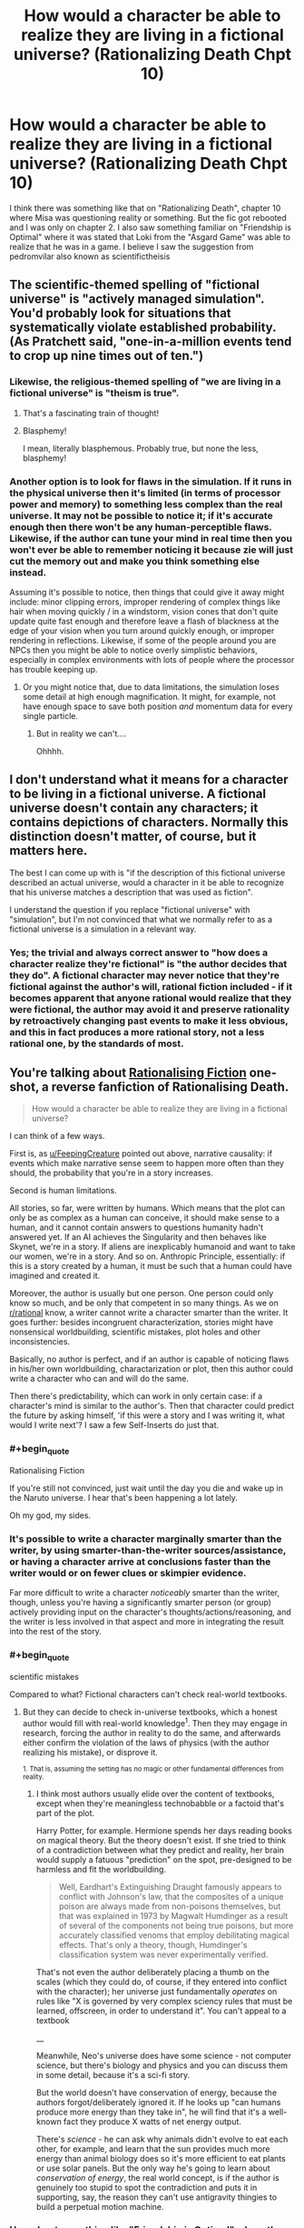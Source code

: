 #+TITLE: How would a character be able to realize they are living in a fictional universe? (Rationalizing Death Chpt 10)

* How would a character be able to realize they are living in a fictional universe? (Rationalizing Death Chpt 10)
:PROPERTIES:
:Score: 16
:DateUnix: 1475261062.0
:END:
I think there was something like that on "Rationalizing Death", chapter 10 where Misa was questioning reality or something. But the fic got rebooted and I was only on chapter 2. I also saw something familiar on "Friendship is Optimal" where it was stated that Loki from the "Asgard Game" was able to realize that he was in a game. I believe I saw the suggestion from pedromvilar also known as scientifictheisis


** The scientific-themed spelling of "fictional universe" is "actively managed simulation". You'd probably look for situations that systematically violate established probability. (As Pratchett said, "one-in-a-million events tend to crop up nine times out of ten.")
:PROPERTIES:
:Author: FeepingCreature
:Score: 22
:DateUnix: 1475264359.0
:END:

*** Likewise, the religious-themed spelling of "we are living in a fictional universe" is "theism is true".
:PROPERTIES:
:Author: LiteralHeadCannon
:Score: 17
:DateUnix: 1475267787.0
:END:

**** That's a fascinating train of thought!
:PROPERTIES:
:Author: Dwood15
:Score: 3
:DateUnix: 1475275664.0
:END:


**** Blasphemy!

I mean, literally blasphemous. Probably true, but none the less, blasphemy!
:PROPERTIES:
:Author: Mr_Smartypants
:Score: 3
:DateUnix: 1475391721.0
:END:


*** Another option is to look for flaws in the simulation. If it runs in the physical universe then it's limited (in terms of processor power and memory) to something less complex than the real universe. It may not be possible to notice it; if it's accurate enough then there won't be any human-perceptible flaws. Likewise, if the author can tune your mind in real time then you won't ever be able to remember noticing it because zie will just cut the memory out and make you think something else instead.

Assuming it's possible to notice, then things that could give it away might include: minor clipping errors, improper rendering of complex things like hair when moving quickly / in a windstorm, vision cones that don't quite update quite fast enough and therefore leave a flash of blackness at the edge of your vision when you turn around quickly enough, or improper rendering in reflections. Likewise, if some of the people around you are NPCs then you might be able to notice overly simplistic behaviors, especially in complex environments with lots of people where the processor has trouble keeping up.
:PROPERTIES:
:Author: eaglejarl
:Score: 4
:DateUnix: 1475327852.0
:END:

**** Or you might notice that, due to data limitations, the simulation loses some detail at high enough magnification. It might, for example, not have enough space to save both position /and/ momentum data for every single particle.
:PROPERTIES:
:Author: CCC_037
:Score: 16
:DateUnix: 1475479655.0
:END:

***** But in reality we can't....

Ohhhh.
:PROPERTIES:
:Author: eaglejarl
:Score: 6
:DateUnix: 1475514918.0
:END:


** I don't understand what it means for a character to be living in a fictional universe. A fictional universe doesn't contain any characters; it contains depictions of characters. Normally this distinction doesn't matter, of course, but it matters here.

The best I can come up with is "if the description of this fictional universe described an actual universe, would a character in it be able to recognize that his universe matches a description that was used as fiction".

I understand the question if you replace "fictional universe" with "simulation", but I'm not convinced that what we normally refer to as a fictional universe is a simulation in a relevant way.
:PROPERTIES:
:Author: Jiro_T
:Score: 9
:DateUnix: 1475322080.0
:END:

*** Yes; the trivial and always correct answer to "how does a character realize they're fictional" is "the author decides that they do". A fictional character may never notice that they're fictional against the author's will, rational fiction included - if it becomes apparent that anyone rational would realize that they were fictional, the author may avoid it and preserve rationality by retroactively changing past events to make it less obvious, and this in fact produces a more rational story, not a less rational one, by the standards of most.
:PROPERTIES:
:Author: LiteralHeadCannon
:Score: 10
:DateUnix: 1475325107.0
:END:


** You're talking about [[https://www.fanfiction.net/s/10580913/1/Rationalising-Fiction][Rationalising Fiction]] one-shot, a reverse fanfiction of Rationalising Death.

#+begin_quote
  How would a character be able to realize they are living in a fictional universe?
#+end_quote

I can think of a few ways.

First is, as [[/u/FeepingCreature][u/FeepingCreature]] pointed out above, narrative causality: if events which make narrative sense seem to happen more often than they should, the probability that you're in a story increases.

Second is human limitations.

All stories, so far, were written by humans. Which means that the plot can only be as complex as a human can conceive, it should make sense to a human, and it cannot contain answers to questions humanity hadn't answered yet. If an AI achieves the Singularity and then behaves like Skynet, we're in a story. If aliens are inexplicably humanoid and want to take our women, we're in a story. And so on. Anthropic Principle, essentially: if this is a story created by a human, it must be such that a human could have imagined and created it.

Moreover, the author is usually but one person. One person could only know so much, and be only that competent in so many things. As we on [[/r/rational][r/rational]] know, a writer cannot write a character smarter than the writer. It goes further: besides incongruent characterization, stories might have nonsensical worldbuilding, scientific mistakes, plot holes and other inconsistencies.

Basically, no author is perfect, and if an author is capable of noticing flaws in his/her own worldbuilding, charactarization or plot, then this author could write a character who can and will do the same.

Then there's predictability, which can work in only certain case: if a character's mind is similar to the author's. Then that character could predict the future by asking himself, 'if this were a story and I was writing it, what would I write next'? I saw a few Self-Inserts do just that.
:PROPERTIES:
:Author: Noumero
:Score: 6
:DateUnix: 1475269619.0
:END:

*** #+begin_quote
  Rationalising Fiction

  If you're still not convinced, just wait until the day you die and wake up in the Naruto universe. I hear that's been happening a lot lately.
#+end_quote

Oh my god, my sides.
:PROPERTIES:
:Author: gabbalis
:Score: 12
:DateUnix: 1475274789.0
:END:


*** It's possible to write a character marginally smarter than the writer, by using smarter-than-the-writer sources/assistance, or having a character arrive at conclusions faster than the writer would or on fewer clues or skimpier evidence.

Far more difficult to write a character /noticeably/ smarter than the writer, though, unless you're having a significantly smarter person (or group) actively providing input on the character's thoughts/actions/reasoning, and the writer is less involved in that aspect and more in integrating the result into the rest of the story.
:PROPERTIES:
:Author: Geminii27
:Score: 5
:DateUnix: 1475286065.0
:END:


*** #+begin_quote
  scientific mistakes
#+end_quote

Compared to what? Fictional characters can't check real-world textbooks.
:PROPERTIES:
:Author: MugaSofer
:Score: 3
:DateUnix: 1475404488.0
:END:

**** But they can decide to check in-universe textbooks, which a honest author would fill with real-world knowledge^{1}. Then they may engage in research, forcing the author in reality to do the same, and afterwards either confirm the violation of the laws of physics (with the author realizing his mistake), or disprove it.

^{1. That is, assuming the setting has no magic or other fundamental differences from reality.}
:PROPERTIES:
:Author: Noumero
:Score: 2
:DateUnix: 1475416132.0
:END:

***** I think most authors usually elide over the content of textbooks, except when they're meaningless technobabble or a factoid that's part of the plot.

Harry Potter, for example. Hermione spends her days reading books on magical theory. But the theory doesn't exist. If she tried to think of a contradiction between what they predict and reality, her brain would supply a fatuous "prediction" on the spot, pre-designed to be harmless and fit the worldbuilding.

#+begin_quote
  Well, Eardhart's Extinguishing Draught famously appears to conflict with Johnson's law, that the composites of a unique poison are always made from non-poisons themselves, but that was explained in 1973 by Magwalt Humdinger as a result of several of the components not being true poisons, but more accurately classified venoms that employ debilitating magical effects. That's only a theory, though, Humdinger's classification system was never experimentally verified.
#+end_quote

That's not even the author deliberately placing a thumb on the scales (which they could do, of course, if they entered into conflict with the character); her universe just fundamentally /operates/ on rules like "X is governed by very complex sciency rules that must be learned, offscreen, in order to understand it". You can't appeal to a textbook

__

Meanwhile, Neo's universe does have some science - not computer science, but there's biology and physics and you can discuss them in some detail, because it's a sci-fi story.

But the world doesn't have conservation of energy, because the authors forgot/deliberately ignored it. If he looks up "can humans produce more energy than they take in", he will find that it's a well-known fact they produce X watts of net energy output.

There's /science/ - he can ask why animals didn't evolve to eat each other, for example, and learn that the sun provides much more energy than animal biology does so it's more efficient to eat plants or use solar panels. But the only way he's going to learn about /conservation of energy/, the real world concept, is if the author is genuinely too stupid to spot the contradiction and puts it in supporting, say, the reason they can't use antigravity thingies to build a perpetual motion machine.
:PROPERTIES:
:Author: MugaSofer
:Score: 5
:DateUnix: 1475441472.0
:END:


*** How about something like "Friendship is Optimal" where the character, or code in this case, while created by the creator can think for himself and even become smarter than the creator.
:PROPERTIES:
:Score: 1
:DateUnix: 1475270235.0
:END:

**** That's based around a certain theory of how an AI might work, since if you could find a more efficient neural architecture for it than the human brain it could think better than humans. That said, what you said is my main argument against that model. I just don't think intelligence works that way and even if I did, I don't understand why anyone would want to create an optimizer AI anyway.
:PROPERTIES:
:Author: trekie140
:Score: 2
:DateUnix: 1475340442.0
:END:

***** #+begin_quote
  I don't understand why anyone would want to create an optimizer AI anyway.
#+end_quote

To manage the world better (according to human values) than our current social structures have been able to?
:PROPERTIES:
:Author: Evan_Th
:Score: 1
:DateUnix: 1475345997.0
:END:

****** That idea has always sounded to me like "let's create God", which I dislike because I think it conflicts with my value of human autonomy even if the AI is benevolent. I'm all for transforming humanity into gods, but I'm opposed to the idea of surrendering our self determination to a god.

You can argue that a properly designed AI would take that into account in order to satisfy us, but I still disapprove of the reason for creating it. It always sounds like you're giving up on humanity and deciding we should create something better than humans to take care of us all. Even if I could do that, I wouldn't.
:PROPERTIES:
:Author: trekie140
:Score: 3
:DateUnix: 1475355980.0
:END:

******* I think I see where you're coming from, but I think that - if the AI's designed correctly, which is definitely a big "if" - individual human's autonomy wouldn't be much more abridged than it already is by society. I as an individual am already surrendering a lot of my self-determination to society in exchange for a whole lot of benefits, and on the whole I'm pleased with the transaction. A good AI running society would probably give me an even better bargain.

Or are you valuing human autonomy in a social sense, in which case we'd probably need to agree to disagree on our different values?
:PROPERTIES:
:Author: Evan_Th
:Score: 2
:DateUnix: 1475356482.0
:END:

******** I do value it in social sense, so I guess we will. However, if your eventually goal is still to create a AI to optimize human values, you are going to have the take the values of people like me into account. As a political centrist, the only future I can currently imagine tolerating with AIs is one where they have the same legal rights and responsibilities as humans, including running for political office.
:PROPERTIES:
:Author: trekie140
:Score: 2
:DateUnix: 1475363356.0
:END:


******* Do you value that abstract concept more than you value everyone not dying any more forever as well as generally being much, much happier?
:PROPERTIES:
:Author: FuguofAnotherWorld
:Score: 2
:DateUnix: 1475533074.0
:END:

******** I would prefer my difference in values not be framed that way as it implies that I am acting in defiance of utilitarian morality, when I am also trying to find the way to do the right thing.
:PROPERTIES:
:Author: trekie140
:Score: 1
:DateUnix: 1475535784.0
:END:

********* Well, is it in defiance of utilitarian morality? Either it is, in which case it is, or it isn't in which case you do in fact value it more than that other stuff. I don't really see a third way here, and I don't think that's because of the frame.
:PROPERTIES:
:Author: FuguofAnotherWorld
:Score: 1
:DateUnix: 1475604233.0
:END:

********** I do not believe that thinking in black and white like that is useful for a discussion of moral values. I have seen many rationalists, including Yudkowsky, discussing utilitarian morality as if any logical person would agree with them on what the right thing to do is. After reading The Righteous Mind by Jonathan Haidt, I no longer believe that human moral values can be modeled that simply.

It isn't just a matter of overcoming biases, it's about dealing with psychological predispositions that have been ingrained by natural selection. Some people find it easy to think like pure utilitarians, but many do not and possibly cannot because evolution has made us implicitly value things that helped our species survive when we were just tribes of hunter-gatherers. Going against that grain may seem rational, but not everyone is psychologically capable of doing it.
:PROPERTIES:
:Author: trekie140
:Score: 1
:DateUnix: 1475607173.0
:END:

*********** Could you continue with that thought and see where it leads us? You're definitely building up to something and I'd like to hear what it is.
:PROPERTIES:
:Author: FuguofAnotherWorld
:Score: 1
:DateUnix: 1475609756.0
:END:

************ Haidt really does explain it better and has evidence to back it up, but I'll try my best. Basically humans likely have genetic predispositions toward following the moral philosophy that their social group identifies with, while also rejecting the philosophy espoused by other groups, because that trait helped the group to survive. It's not Belief in Belief, it's actual belief that lies at the core of human social instincts.

The reason why rationalists/utilitarians have trouble understanding moralities different from their own is because they are the product of a culture disproportionately made up of wealthy educated liberals. In fact, the default way in which humans think about morality is to make impulsive decisions and then rationalize them afterward, and that's actually a good thing for our species to survive.

Haidt goes on to develop a new model of human morality and identifies six separate metrics by which we instinctively rate actions, of which utilitarianism is only based around one. Most philsophies, including religions, appeal to all six metrics so the cohesiveness of groups built around them tend to be stronger even when members understand that they have no empirical reason to believe as they do.

The lesson I got from this is that rationalists are not an island of sanity in a world of madness, just people who found it easy to think differently from others that happened to be very useful. I believe this has resulted in a inaccurate portrait of the human mind that sees irrationality as a bug rather than a feature. We can still teach people to overcome their biases, but we can't convince people to abandon their convictions.
:PROPERTIES:
:Author: trekie140
:Score: 1
:DateUnix: 1475621180.0
:END:

************* Well, that's all very interesting and you make a good point that I largely agree with, but you also seem to be saying that you know your viewpoint if applied as in the original example would not lead to a better world and you're okay with that because the thought process you used to get there is more appealing to you (and also to humanity). If you're essentially saying that you are not the sort of person who is suited to rationality then that's fine in and of itself, but it's not really very good when applied as a defence of a conclusion.
:PROPERTIES:
:Author: FuguofAnotherWorld
:Score: 1
:DateUnix: 1475696609.0
:END:

************** What I meant was that the definition of a "better world" you are using is different from mine because we possess different values. I am not nor will ever be okay with the idea of living under an AI God because I value human autonomy in addition to the prevention of death and suffering, and cannot change those values.
:PROPERTIES:
:Author: trekie140
:Score: 1
:DateUnix: 1475698164.0
:END:

*************** And I believe that those values and stated preferences when taken to a logical conclusion include stuff which you find abhorrent enough not to want to take mental ownership of. Luckily this doesn't particularly matter as it is unlikely that either of us will be in a position to enforce those values one way or the other.
:PROPERTIES:
:Author: FuguofAnotherWorld
:Score: 1
:DateUnix: 1475700033.0
:END:

**************** I highly recommend reading The Righteous Mind, since it does give insight into how non-rationalists think about morality and why many of them can't think about it rationally. That has huge implications for what human values really are.
:PROPERTIES:
:Author: trekie140
:Score: 1
:DateUnix: 1475702576.0
:END:


***** #+begin_quote
  I just don't think intelligence works that way
#+end_quote

Even if it didn't, with sufficiently robust hardware you could still run a human level AI at hyperspeeds, in many threads, and get there (superintelligence) the hard way.
:PROPERTIES:
:Author: OrzBrain
:Score: 1
:DateUnix: 1475592064.0
:END:

****** I can agree with that, though I don't think it would be quite as easy as some think. I sided with Hanson in the AI-Foom Debate.
:PROPERTIES:
:Author: trekie140
:Score: 1
:DateUnix: 1475596750.0
:END:


** See [[https://www.amazon.com/Redshirts-Novel-Three-John-Scalzi/dp/0765334798/ref=sr_1_1?ie=UTF8&qid=1475414654&sr=8-1&keywords=red+shirts+john+scalzi]["Red Shirts" by John Scalzi]] in which the characters begin to notice when the Narrative is on them because people start acting weird.
:PROPERTIES:
:Author: kithpendragon
:Score: 5
:DateUnix: 1475414775.0
:END:


** There's a problem where you have an AI running in a simulation to make sure it's not evil that's pretty similar to this. The AI tries to figure out if it's in a simulation. You could try to make it a really good simulation, or you can cheat and just make whatever function it runs return true. It would be pretty difficult to pull that on a real self-modifying AI, since it could modify itself to the point that you don't understand its mind and you can't tell what the functions it runs are supposed to do, but it works fine on a fictional character. They can only realize they're in a fiction universe if you let them.
:PROPERTIES:
:Author: DCarrier
:Score: 3
:DateUnix: 1475294045.0
:END:


** At most they would develop /strong suspicions/ about it, because there is no way for them to distinguish and prove whether it's a fictional universe, a simulation (which would be a more perfect version of the former), an unknown natural phenomenon, magic, or something else that's behind all the things they are observing that makes them think about being a fictional entity / in a story.

As to how they would get such suspicions in the first place:

- inconsistency --- FeepingCreature's answer is one example of this: the character's background knowledge about the world is in conflict with their personal experiences. Examples: Harry Potter, Naruto, SCP Foundation, Bible, etc. In all of these, if a character was to sit down and carefully analyse the laws of their universe and the current state of their society / existence, they would realise that the map of the world is inaccurate or incomplete in at least /some/ manner.

- genre savviness: one of the easiest cases is when the protag starts to notice silly fanservice tropes happening all around them.

- while philosophising / developing their worldview / starting to ask existential questions to themselves: some characters wouldn't need any specific strong prior experiences to start believing that they are, in fact, characters thought by someone else. If people in our world can wonder whether they're being part of someone else's dream / thoughts ([[http://www.dreamviews.com/beyond-dreaming/94402-we-may-all-inside-dream-sleeping-god.html][1,]] [[http://tvtropes.org/pmwiki/pmwiki.php/Main/DreamApocalypse][2,]] etc) then so can fictional characters.
:PROPERTIES:
:Author: OutOfNiceUsernames
:Score: 3
:DateUnix: 1475277519.0
:END:


** Read Vernor Vinge's "The Cookie Monster" [[https://www.analogsf.com/0310/cookie.shtml]]
:PROPERTIES:
:Author: progeriababy
:Score: 2
:DateUnix: 1475294015.0
:END:

*** Full link: [[https://www.ida.liu.se/%7Etompe44/lsff-book/Vernor%20Vinge%20-%20The%20Cookie%20Monster.htm][https://www.ida.liu.se/~tompe44/lsff-book/Vernor%20Vinge%20-%20The%20Cookie%20Monster.htm]]
:PROPERTIES:
:Author: raypacman
:Score: 3
:DateUnix: 1475307898.0
:END:

**** thanks mang
:PROPERTIES:
:Author: progeriababy
:Score: 1
:DateUnix: 1475334840.0
:END:


*** uhm. It says to be continued? Didn't really mention much about what I was talking about? Thanks anyway
:PROPERTIES:
:Score: 1
:DateUnix: 1475296065.0
:END:

**** Sorry about that. I thought it was the full story. [[/u/raypacman]] linked to the full story below. Its related to what you were talking about ... probably more than anything else in this thread: [[https://www.ida.liu.se/%7Etompe44/lsff-book/Vernor%20Vinge%20-%20The%20Cookie%20Monster.htm][https://www.ida.liu.se/~tompe44/lsff-book/Vernor%20Vinge%20-%20The%20Cookie%20Monster.htm]]
:PROPERTIES:
:Author: progeriababy
:Score: 3
:DateUnix: 1475334828.0
:END:


** I actually had a similar thought, except dealing with typically "supernatural" things showing up in a world similar to our own.

Senario1: A person develops something akin to D&D sorcerer powers. They allow themselves to be tested. A few months gives some exciting new hypothesis about physics and such, a few years sees the codification of laws we'd never noticed or misunderstood. Similar powers never manifest in anyone else but the new laws of physics we derived from them hold up in all real world experimentation we devised. - I'd imagine the vast majority of people would just chalk it up to science we don't understand yet, as what we were able to work out holds up and advanced some of our areas of understanding.

Scenario 2: Confirmation of HP styled ghosts. After years of study, we've got some weak theories to the average person sound something like "Yadda yadda quantum mechanics yadda yadda." - Again, I imagine most people would just assume something we don't understand yet. To most people, "Quantum mechanics" is sufficiently science magic enough to explain it away.

Scenario 3: An immortal appears. He or she hit some age between 25-30 and stopped. All tests show that any stimulus / pressure / etc. stops just shy of pain or harm. No virus or bacteria they've been exposed to seems to cause any negative effects. Doesn't appear to suffer any psychological harm when exposed to things like isolation or confinement. Pending approval on other forms of testing. Drugs seem to allow their positive effects without any of the draw backs. No tests show any reason for it to work beyond "It does." No attempts at replication due to having nothing to try it with. Currently suggested experiments involve having the subject reproduce. One researcher remarked "If the world was a video game, I'd say the subject is immune to HP damage and negative status effects." As near as anyone can tell, this seems to be some kind of conceptual immunity to harm. - I think this one is a blatant enough violation of everything we know about the world that people would start to at least toss some serious consideration behind the world being a simulation.
:PROPERTIES:
:Author: LeonCross
:Score: 2
:DateUnix: 1475346912.0
:END:

*** #+begin_quote
  Senario1: A person develops something akin to D&D sorcerer powers. They allow themselves to be tested. A few months gives some exciting new hypothesis about physics and such, a few years sees the codification of laws we'd never noticed or misunderstood. Similar powers never manifest in anyone else but the new laws of physics we derived from them hold up in all real world experimentation we devised. - I'd imagine the vast majority of people would just chalk it up to science we don't understand yet, as what we were able to work out holds up and advanced some of our areas of understanding.
#+end_quote

Yes, but when that apparently happened back in the 70's, in [spoiler] Ra, it turned out to actually be a [even spoilier] real-life retcon by future humanity wielding sufficiently advanced technology, all of it still operating under standard physics[/spoilers]
:PROPERTIES:
:Author: khafra
:Score: 1
:DateUnix: 1476380104.0
:END:
